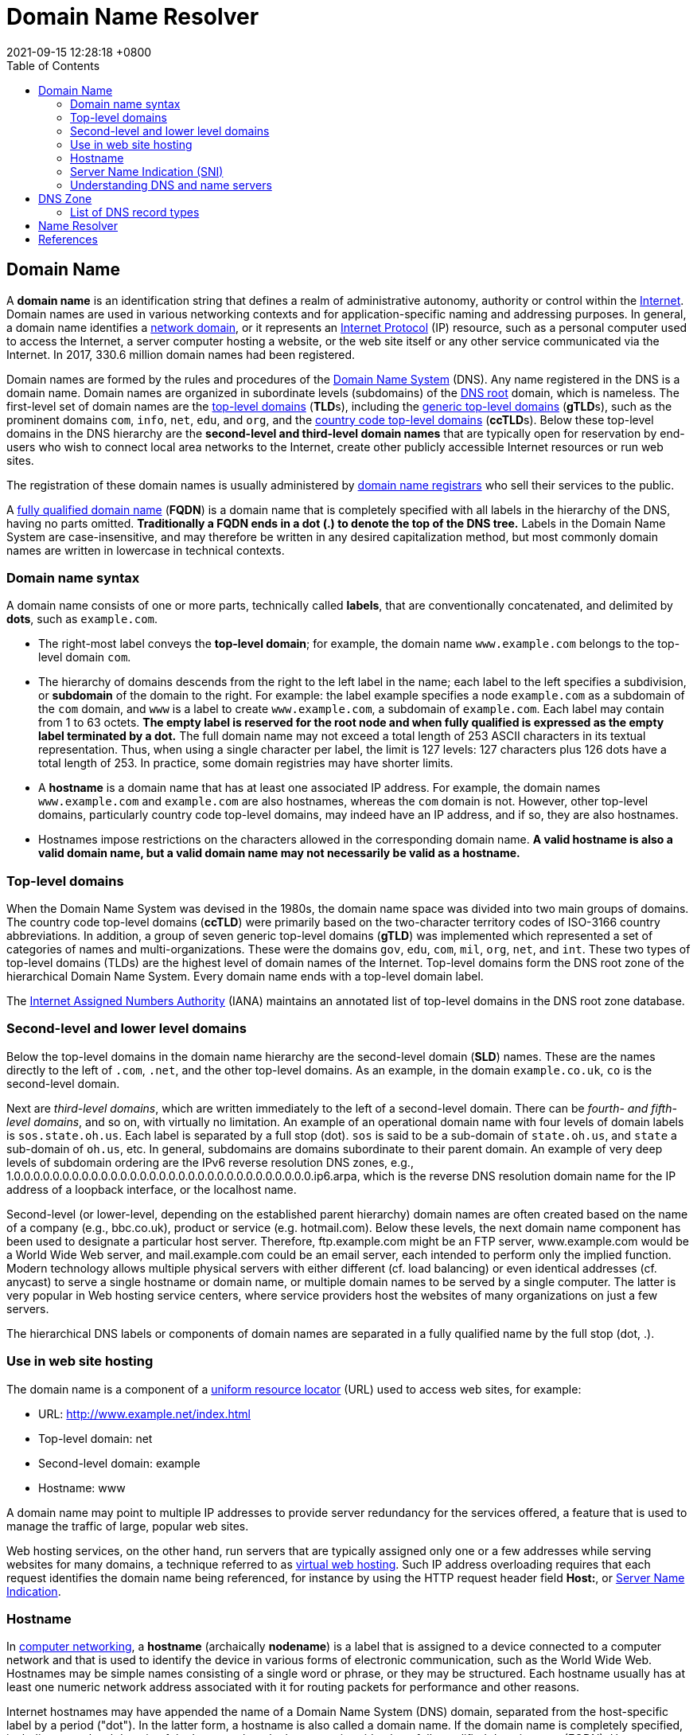 = Domain Name Resolver
:page-layout: post
:page-categories: []
:page-tags: []
:revdate: 2021-09-15 12:28:18 +0800
:toc:

== Domain Name
:internet: https://en.wikipedia.org/wiki/Internet
:network_domain: https://en.wikipedia.org/wiki/Network_domain
:internet_protocol: https://en.wikipedia.org/wiki/Internet_Protocol
:domain_name_system: https://en.wikipedia.org/wiki/Domain_Name_System
:dns_root: https://en.wikipedia.org/wiki/DNS_root
:top-level_domain: https://en.wikipedia.org/wiki/Top-level_domain
:generic_top-level_domain: https://en.wikipedia.org/wiki/Generic_top-level_domain
:country_code_top-level_domain: https://en.wikipedia.org/wiki/Country_code_top-level_domain
:domain_name_registrar: https://en.wikipedia.org/wiki/Domain_name_registrar
:fully_qualified_domain_name: https://en.wikipedia.org/wiki/Fully_qualified_domain_name

:internet_assigned_numbers_authority: https://en.wikipedia.org/wiki/Internet_Assigned_Numbers_Authority
:uniform_resource_locator: https://en.wikipedia.org/wiki/Uniform_resource_locator
:virtual_web_hosting: https://en.wikipedia.org/wiki/Virtual_web_hosting
:server_name_indication: https://en.wikipedia.org/wiki/Server_Name_Indication
:transport_layer_security: https://en.wikipedia.org/wiki/Transport_Layer_Security
:http_secure: https://en.wikipedia.org/wiki/HTTP_Secure
:hostname: https://en.wikipedia.org/wiki/Hostname
:computer_networking: https://en.wikipedia.org/wiki/Computer_networking
:shared_web_hosting_service: https://en.wikipedia.org/wiki/Shared_web_hosting_service
:telephone_directory: https://en.wikipedia.org/wiki/Telephone_directory

:name_server: https://en.wikipedia.org/wiki/Name_server
:subdomain: https://en.wikipedia.org/wiki/Subdomain
:dns_root: https://en.wikipedia.org/wiki/DNS_root
:internet: https://en.wikipedia.org/wiki/Internet
:bind: https://en.wikipedia.org/wiki/BIND
:zone_file: https://en.wikipedia.org/wiki/Zone_file
:resolv_conf: https://en.wikipedia.org/wiki/Resolv.conf
:nslookup: https://en.wikipedia.org/wiki/Nslookup
:host_unix: https://en.wikipedia.org/wiki/Host_(Unix)

A *domain name* is an identification string that defines a realm of administrative autonomy, authority or control within the {internet}[Internet]. Domain names are used in various networking contexts and for application-specific naming and addressing purposes. In general, a domain name identifies a {network_domain}[network domain], or it represents an {internet_protocol}[Internet Protocol] (IP) resource, such as a personal computer used to access the Internet, a server computer hosting a website, or the web site itself or any other service communicated via the Internet. In 2017, 330.6 million domain names had been registered.

Domain names are formed by the rules and procedures of the {domain_name_system}[Domain Name System] (DNS). Any name registered in the DNS is a domain name. Domain names are organized in subordinate levels (subdomains) of the {dns_root}[DNS root] domain, which is nameless. The first-level set of domain names are the {top-level_domain}[top-level domains] (**TLD**s), including the {generic_top-level_domain}[generic top-level domains] (**gTLD**s), such as the prominent domains `com`, `info`, `net`, `edu`, and `org`, and the {country_code_top-level_domain}[country code top-level domains] (**ccTLD**s). Below these top-level domains in the DNS hierarchy are the *second-level and third-level domain names* that are typically open for reservation by end-users who wish to connect local area networks to the Internet, create other publicly accessible Internet resources or run web sites.

The registration of these domain names is usually administered by {domain_name_registrar}[domain name registrars] who sell their services to the public.

A {fully_qualified_domain_name}[fully qualified domain name] (*FQDN*) is a domain name that is completely specified with all labels in the hierarchy of the DNS, having no parts omitted. *Traditionally a FQDN ends in a dot (.) to denote the top of the DNS tree.* Labels in the Domain Name System are case-insensitive, and may therefore be written in any desired capitalization method, but most commonly domain names are written in lowercase in technical contexts.

=== Domain name syntax

A domain name consists of one or more parts, technically called *labels*, that are conventionally concatenated, and delimited by *dots*, such as `example.com`.

* The right-most label conveys the *top-level domain*; for example, the domain name `www.example.com` belongs to the top-level domain `com`.
* The hierarchy of domains descends from the right to the left label in the name; each label to the left specifies a subdivision, or *subdomain* of the domain to the right. For example: the label example specifies a node `example.com` as a subdomain of the `com` domain, and `www` is a label to create `www.example.com`, a subdomain of `example.com`. Each label may contain from 1 to 63 octets. *The empty label is reserved for the root node and when fully qualified is expressed as the empty label terminated by a dot.* The full domain name may not exceed a total length of 253 ASCII characters in its textual representation. Thus, when using a single character per label, the limit is 127 levels: 127 characters plus 126 dots have a total length of 253. In practice, some domain registries may have shorter limits.
* A *hostname* is a domain name that has at least one associated IP address. For example, the domain names `www.example.com` and `example.com` are also hostnames, whereas the `com` domain is not. However, other top-level domains, particularly country code top-level domains, may indeed have an IP address, and if so, they are also hostnames.
* Hostnames impose restrictions on the characters allowed in the corresponding domain name. *A valid hostname is also a valid domain name, but a valid domain name may not necessarily be valid as a hostname.*

=== Top-level domains

When the Domain Name System was devised in the 1980s, the domain name space was divided into two main groups of domains. The country code top-level domains (**ccTLD**) were primarily based on the two-character territory codes of ISO-3166 country abbreviations. In addition, a group of seven generic top-level domains (**gTLD**) was implemented which represented a set of categories of names and multi-organizations. These were the domains `gov`, `edu`, `com`, `mil`, `org`, `net`, and `int`. These two types of top-level domains (TLDs) are the highest level of domain names of the Internet. Top-level domains form the DNS root zone of the hierarchical Domain Name System. Every domain name ends with a top-level domain label.

The {internet_assigned_numbers_authority}[Internet Assigned Numbers Authority] (IANA) maintains an annotated list of top-level domains in the DNS root zone database.

=== Second-level and lower level domains

Below the top-level domains in the domain name hierarchy are the second-level domain (*SLD*) names. These are the names directly to the left of `.com`, `.net`, and the other top-level domains. As an example, in the domain `example.co.uk`, `co` is the second-level domain.

Next are _third-level domains_, which are written immediately to the left of a second-level domain. There can be _fourth- and fifth-level domains_, and so on, with virtually no limitation. An example of an operational domain name with four levels of domain labels is `sos.state.oh.us`. Each label is separated by a full stop (dot). `sos` is said to be a sub-domain of `state.oh.us`, and `state` a sub-domain of `oh.us`, etc. In general, subdomains are domains subordinate to their parent domain. An example of very deep levels of subdomain ordering are the IPv6 reverse resolution DNS zones, e.g., 1.0.0.0.0.0.0.0.0.0.0.0.0.0.0.0.0.0.0.0.0.0.0.0.0.0.0.0.0.0.0.0.ip6.arpa, which is the reverse DNS resolution domain name for the IP address of a loopback interface, or the localhost name.

Second-level (or lower-level, depending on the established parent hierarchy) domain names are often created based on the name of a company (e.g., bbc.co.uk), product or service (e.g. hotmail.com). Below these levels, the next domain name component has been used to designate a particular host server. Therefore, ftp.example.com might be an FTP server, www.example.com would be a World Wide Web server, and mail.example.com could be an email server, each intended to perform only the implied function. Modern technology allows multiple physical servers with either different (cf. load balancing) or even identical addresses (cf. anycast) to serve a single hostname or domain name, or multiple domain names to be served by a single computer. The latter is very popular in Web hosting service centers, where service providers host the websites of many organizations on just a few servers.

The hierarchical DNS labels or components of domain names are separated in a fully qualified name by the full stop (dot, .). 

=== Use in web site hosting

The domain name is a component of a {uniform_resource_locator}[uniform resource locator] (URL) used to access web sites, for example:

* URL: http://www.example.net/index.html
* Top-level domain: net
* Second-level domain: example
* Hostname: www

A domain name may point to multiple IP addresses to provide server redundancy for the services offered, a feature that is used to manage the traffic of large, popular web sites.

Web hosting services, on the other hand, run servers that are typically assigned only one or a few addresses while serving websites for many domains, a technique referred to as {virtual_web_hosting}[virtual web hosting]. Such IP address overloading requires that each request identifies the domain name being referenced, for instance by using the HTTP request header field *Host:*, or {server_name_indication}[Server Name Indication]. 

=== Hostname

In {computer_networking}[computer networking], a *hostname* (archaically *nodename*) is a label that is assigned to a device connected to a computer network and that is used to identify the device in various forms of electronic communication, such as the World Wide Web. Hostnames may be simple names consisting of a single word or phrase, or they may be structured. Each hostname usually has at least one numeric network address associated with it for routing packets for performance and other reasons.

Internet hostnames may have appended the name of a Domain Name System (DNS) domain, separated from the host-specific label by a period ("dot"). In the latter form, a hostname is also called a domain name. If the domain name is completely specified, including a top-level domain of the Internet, then the hostname is said to be a fully qualified domain name (FQDN). Hostnames that include DNS domains are often stored in the Domain Name System together with the IP addresses of the host they represent for the purpose of mapping the hostname to an address, or the reverse process. 

=== Server Name Indication (SNI)

*Server Name Indication* (SNI) is an extension to the {transport_layer_security}[Transport Layer Security] (TLS) computer networking protocol by which a client indicates which {hostname}[hostname] it is attempting to connect to at the start of the handshaking process. This allows a server to present one of multiple possible certificates on the same IP address and TCP port number and hence allows multiple secure ({http_secure}[HTTPS]) websites (or any other service over TLS) to be served by the same IP address without requiring all those sites to use the same certificate. It is the conceptual equivalent to HTTP/1.1 name-based {shared_web_hosting_service}[virtual hosting], but for HTTPS. This also allows a proxy to forward client traffic to the right server during TLS/SSL handshake. The desired hostname is not encrypted in the original SNI extension, so an eavesdropper can see which site is being requested. 

=== Understanding DNS and name servers

DNS stands for "Domain Name System". The domain name system acts like a large {telephone_directory}[telephone directory] and in that it's the master database, which associates a domain name such as `www.wikipedia.org` with the appropriate IP number. Consider the IP number something similar to a phone number: When someone calls `www.wikipedia.org`, the ISP looks at the DNS server, and asks "how do I contact `www.wikipedia.org`?" The DNS server responds, for example, "it can be found at: `91.198.174.192`.". As the Internet understands it, this can be considered the phone number for the server that houses the website. When the domain name is registered/purchased on a particular registrar's "name server", the DNS settings are kept on their server, and in most cases point the domain to the name server of the hosting provider. This name server is where the IP number (currently associated with the domain name) resides. 

== DNS Zone

A *DNS zone* is a specific portion of the DNS namespace in the {domain_name_system}[Domain Name System] (DNS), which is managed by a specific organization or administrator. A DNS zone is an administrative space that allows for more granular control of the DNS components, such as {name_server}[authoritative nameserver]. The DNS is broken up into many different zones, which are distinctly managed areas in the DNS namespace. DNS zones are not necessarily physically separated from one another, however, a DNS zone can contain multiple {subdomain}[subdomains] and multiple zones can exist on the same server.

The domain namespace of the {internet}[Internet] is organized into a hierarchical layout of subdomains below the {dns_root}[DNS root] domain. The individual domains of this tree may serve as delegation points for administrative authority and management. However, usually, it is furthermore desirable to implement fine-grained boundaries of delegation, so that multiple sub-levels of a domain may be managed independently. Therefore, the domain name space is partitioned into areas (zones) for this purpose. A zone starts at a domain and extends downward in the tree to the leaf nodes or to the top-level of subdomains where other zones start.

A DNS zone is implemented in the configuration system of a {name_server}[domain name server]. Historically, it is defined in the {zone_file}[zone file], an operating system text file that starts with the special DNS record type *_Start of Authority_* (SOA) and contains all records for the resources described within the zone. This format was originally used by the {bind}[Berkeley Internet Name Domain] Server (BIND) software package and is defined in RFC 1034 and RFC 1035. 

.An example of a zone file for the domain example.com is the following:
====
[source,text]
----
$ORIGIN example.com.     ; designates the start of this zone file in the namespace
$TTL 3600                ; default expiration time (in seconds) of all RRs without their own TTL value
example.com.  IN  SOA   ns.example.com. username.example.com. ( 2020091025 7200 3600 1209600 3600 )
example.com.  IN  NS    ns                    ; ns.example.com is a nameserver for example.com
example.com.  IN  NS    ns.somewhere.example. ; ns.somewhere.example is a backup nameserver for example.com
example.com.  IN  MX    10 mail.example.com.  ; mail.example.com is the mailserver for example.com
@             IN  MX    20 mail2.example.com. ; equivalent to above line, "@" represents zone origin
@             IN  MX    50 mail3              ; equivalent to above line, but using a relative host name
example.com.  IN  A     192.0.2.1             ; IPv4 address for example.com
              IN  AAAA  2001:db8:10::1        ; IPv6 address for example.com
ns            IN  A     192.0.2.2             ; IPv4 address for ns.example.com
              IN  AAAA  2001:db8:10::2        ; IPv6 address for ns.example.com
www           IN  CNAME example.com.          ; www.example.com is an alias for example.com
wwwtest       IN  CNAME www                   ; wwwtest.example.com is another alias for www.example.com
mail          IN  A     192.0.2.3             ; IPv4 address for mail.example.com
mail2         IN  A     192.0.2.4             ; IPv4 address for mail2.example.com
mail3         IN  A     192.0.2.5             ; IPv4 address for mail3.example.com
----

At minimum, the zone file must specify the _Start of Authority_ (SOA) record with the name of the authoritative master name server for the zone and the email address of someone responsible for management of the name server (represented as a domain name, with a full stop character in place of the usual @ symbol). The parameters of the SOA record also specify a list of timing and expiration parameters (serial number, slave refresh period, slave retry time, slave expiration time, and the maximum time to cache the record). Some name servers, including BIND, also require at least one additional _NS_ record.

In the zone file, domain names that end with a full stop character (such as "__example.com.__" in the above example) are _fully qualified_ while those that do not end with a full stop are _relative_ to the current origin (which is why _www_ in the above example refers to _www.example.com_). 
====

=== List of DNS record types

.Resource records
[%head,cols="2,3,5"]
|===
|Type
|Description
|Function

|A
|Address record
|Returns a 32-bit IPv4 address, most commonly used to map hostnames to an IP address of the host, but it is also used for DNSBLs, storing subnet masks in RFC 1101, etc.

|AAAA
|IPv6 address record
|Returns a 128-bit IPv6 address, most commonly used to map hostnames to an IP address of the host.

|CNAME
|Canonical name record
|Alias of one name to another: the DNS lookup will continue by retrying the lookup with the new name.

|MX
|Mail exchange record
|Maps a domain name to a list of message transfer agents for that domain

|NS
|Name server record
|Delegates a DNS zone to use the given authoritative name servers

|PTR
|PTR Resource Record
|Pointer to a canonical name. Unlike a CNAME, DNS processing stops and just the name is returned. The most common use is for implementing reverse DNS lookups, but other uses include such things as DNS-SD.

|SOA
|Start of [a zone of] authority record
|Specifies authoritative information about a DNS zone, including the primary name server, the email of the domain administrator, the domain serial number, and several timers relating to refreshing the zone.

|SRV
|Service locator
|Generalized service location record, used for newer protocols instead of creating protocol-specific records such as MX.

|===

== Name Resolver

*dig* is a network administration command-line tool for querying the Domain Name System (DNS).

dig is useful for network troubleshooting and for educational purposes. It can operate based on command line option and flag arguments, or in batch mode by reading requests from an operating system file. When a specific {name_server}[name server] is not specified in the command invocation, it uses the operating system's default resolver, usually configured in the file {resolv_conf}[resolv.conf]. Without any arguments it queries the {dns_root}[DNS root] zone.

dig supports Internationalized domain name (IDN) queries.

dig is a component of the domain name server software suite {bind}[BIND]. dig supersedes in functionality older tools, such as {nslookup}[nslookup] and the program {host_unix}[host]; however, the older tools are still used in complementary fashion. 

[source,console]
----
$ uname -a
Linux far-seer-01 4.19.0-17-amd64 #1 SMP Debian 4.19.194-3 (2021-07-18) x86_64 GNU/Linux
----

[source,console]
----
$ which dig
/usr/bin/dig
----

[source,console]
----
$ dpkg -S /usr/bin/dig 
dnsutils: /usr/bin/dig
----

[source,console]
----
$ dpkg -s dnsutils
Package: dnsutils
Status: install ok installed
Priority: standard
Section: net
Installed-Size: 724
Maintainer: Debian DNS Team <team+dns@tracker.debian.org>
Architecture: amd64
Source: bind9
Version: 1:9.11.5.P4+dfsg-5.1+deb10u5
Replaces: bind9 (<< 1:9.11.2+dfsg-6)
Depends: bind9-host | host, libbind9-161 (= 1:9.11.5.P4+dfsg-5.1+deb10u5), libdns1104 (= 1:9.11.5.P4+dfsg-5.1+deb10u5), libisc1100 (= 1:9.11.5.P4+dfsg-5.1+deb10u5), libisccfg163 (= 1:9.11.5.P4+dfsg-5.1+deb10u5), liblwres161 (= 1:9.11.5.P4+dfsg-5.1+deb10u5), libc6 (>= 2.14), libcap2 (>= 1:2.10), libcom-err2 (>= 1.43.9), libfstrm0 (>= 0.2.0), libgeoip1, libgssapi-krb5-2 (>= 1.6.dfsg.2), libidn2-0 (>= 2.0.0), libirs161 (>= 1:9.10.6+dfsg), libjson-c3 (>= 0.10), libk5crypto3 (>= 1.6.dfsg.2), libkrb5-3 (>= 1.6.dfsg.2), liblmdb0 (>= 0.9.6), libprotobuf-c1 (>= 1.0.0), libssl1.1 (>= 1.1.0), libxml2 (>= 2.6.27)
Suggests: rblcheck
Breaks: bind9 (<< 1:9.11.2+dfsg-6~)
Description: Clients provided with BIND
 The Berkeley Internet Name Domain (BIND) implements an Internet domain
 name server.  BIND is the most widely-used name server software on the
 Internet, and is supported by the Internet Software Consortium, www.isc.org.
 .
 This package delivers various client programs related to DNS that are
 derived from the BIND source tree.
 .
  - dig - query the DNS in various ways
  - nslookup - the older way to do it
  - nsupdate - perform dynamic updates (See RFC2136)
Homepage: https://www.isc.org/downloads/bind/
----

[source.console]
----
$ dig example.com any

; <<>> DiG 9.11.5-P4-5.1+deb10u5-Debian <<>> example.com any
;; global options: +cmd
;; Got answer:
;; ->>HEADER<<- opcode: QUERY, status: NOERROR, id: 63227
;; flags: qr rd ra; QUERY: 1, ANSWER: 2, AUTHORITY: 0, ADDITIONAL: 2

;; OPT PSEUDOSECTION:
; EDNS: version: 0, flags:; udp: 4000
;; QUESTION SECTION:
;example.com.           IN  ANY

;; ANSWER SECTION:
example.com.        86392   IN  NS  a.iana-servers.net.
example.com.        86392   IN  NS  b.iana-servers.net.

;; ADDITIONAL SECTION:
a.iana-servers.net. 1110    IN  A   199.43.135.53

;; Query time: 8036 msec
;; SERVER: 192.168.91.2#53(192.168.91.2)
;; WHEN: Thu Sep 16 17:42:54 CST 2021
;; MSG SIZE  rcvd: 104
----

[source,console]
----
$ dig wikimedia.org MX @ns0.wikimedia.org

; <<>> DiG 9.11.5-P4-5.1+deb10u5-Debian <<>> wikimedia.org MX @ns0.wikimedia.org
;; global options: +cmd
;; Got answer:
;; ->>HEADER<<- opcode: QUERY, status: NOERROR, id: 38154
;; flags: qr aa rd; QUERY: 1, ANSWER: 2, AUTHORITY: 0, ADDITIONAL: 1
;; WARNING: recursion requested but not available

;; OPT PSEUDOSECTION:
; EDNS: version: 0, flags:; udp: 1024
; COOKIE: dbf83c6650877fa79e7847ead3b3945a (good)
;; QUESTION SECTION:
;wikimedia.org.         IN  MX

;; ANSWER SECTION:
wikimedia.org.      3600    IN  MX  10 mx1001.wikimedia.org.
wikimedia.org.      3600    IN  MX  50 mx2001.wikimedia.org.

;; Query time: 252 msec
;; SERVER: 208.80.154.238#53(208.80.154.238)
;; WHEN: Thu Sep 16 17:46:57 CST 2021
;; MSG SIZE  rcvd: 108
----

[source,console]
----
$ dig +trace www.github.com

; <<>> DiG 9.11.5-P4-5.1+deb10u5-Debian <<>> +trace www.github.com
;; global options: +cmd
.           5   IN  NS  k.root-servers.net.
.           5   IN  NS  l.root-servers.net.
.           5   IN  NS  m.root-servers.net.
.           5   IN  NS  a.root-servers.net.
.           5   IN  NS  b.root-servers.net.
.           5   IN  NS  c.root-servers.net.
.           5   IN  NS  d.root-servers.net.
.           5   IN  NS  e.root-servers.net.
.           5   IN  NS  f.root-servers.net.
.           5   IN  NS  g.root-servers.net.
.           5   IN  NS  h.root-servers.net.
.           5   IN  NS  i.root-servers.net.
.           5   IN  NS  j.root-servers.net.
;; Received 505 bytes from 192.168.91.2#53(192.168.91.2) in 2 ms

com.            172800  IN  NS  e.gtld-servers.net.
com.            172800  IN  NS  a.gtld-servers.net.
com.            172800  IN  NS  m.gtld-servers.net.
com.            172800  IN  NS  b.gtld-servers.net.
com.            172800  IN  NS  k.gtld-servers.net.
com.            172800  IN  NS  c.gtld-servers.net.
com.            172800  IN  NS  h.gtld-servers.net.
com.            172800  IN  NS  d.gtld-servers.net.
com.            172800  IN  NS  j.gtld-servers.net.
com.            172800  IN  NS  f.gtld-servers.net.
com.            172800  IN  NS  g.gtld-servers.net.
com.            172800  IN  NS  i.gtld-servers.net.
com.            172800  IN  NS  l.gtld-servers.net.
com.            86400   IN  DS  30909 8 2 E2D3C916F6DEEAC73294E8268FB5885044A833FC5459588F4A9184CF C41A5766
com.            86400   IN  RRSIG   DS 8 1 86400 20210929050000 20210916040000 26838 . fx8n4M8A6NzjYulKZv+HZDDn284asQmylJdODy41qHHu2POMIKg/P2uI 1JiRxVMZgKXovQX/6reVjQ1y39ExQ/Kv7blrVjNlsakl1GnIaWc1zvtx D1eV7md/yjCWt3Tqzs9COkGfJ1/nOo3lFZBx3rjkX+/pLkxdjq+hYIXR D8+ImvX75xiOEWE5mfMu/3eOmc6Gy3RaxdRJgtPzFEfih5+xSwbD5G4Q Oyw2OKJzRFOsSgXh7MNDe/eCskmTg1Fir9FoLOVe7MOKat6OVsgSNaaS PcarpJ7WPdOTw1SMFPEswF4Od3IvLSmrEeNyvT2V/AhMyO4qd2GWCP4d OujB/Q==
;; Received 1177 bytes from 193.0.14.129#53(k.root-servers.net) in 55 ms

github.com.     172800  IN  NS  ns-520.awsdns-01.net.
github.com.     172800  IN  NS  ns-421.awsdns-52.com.
github.com.     172800  IN  NS  ns-1707.awsdns-21.co.uk.
github.com.     172800  IN  NS  ns-1283.awsdns-32.org.
github.com.     172800  IN  NS  dns1.p08.nsone.net.
github.com.     172800  IN  NS  dns2.p08.nsone.net.
github.com.     172800  IN  NS  dns3.p08.nsone.net.
github.com.     172800  IN  NS  dns4.p08.nsone.net.
CK0POJMG874LJREF7EFN8430QVIT8BSM.com. 86400 IN NSEC3 1 1 0 - CK0Q1GIN43N1ARRC9OSM6QPQR81H5M9A NS SOA RRSIG DNSKEY NSEC3PARAM
CK0POJMG874LJREF7EFN8430QVIT8BSM.com. 86400 IN RRSIG NSEC3 8 2 86400 20210921042409 20210914031409 39343 com. c9SclprREuH1LAATdWAEe+V6DGPSZpF97QyaVR8ZQv9ag1xw8xi3wexj Y8CcqQvHNuuDRepvCQOU0mdeLdHgzsXtcOra2TfKbMVPGki6a+btSYXc UjYM1y1sM6tqZ9kaIlMKD3lvqM2AnV39TtqV0zyKW/GnJLnLkki/6HXA VMsxhETwCh4dWuDrObBNmBD/Y5pJYsauuXHcAeEpNfXmVQ==
4KB4DFS71LEP8G8P8VT4CCUSQNL4CNCS.com. 86400 IN NSEC3 1 1 0 - 4KB4PTQQ5CTA7POCTGM7RUFC8B1RKTEU NS DS RRSIG
4KB4DFS71LEP8G8P8VT4CCUSQNL4CNCS.com. 86400 IN RRSIG NSEC3 8 2 86400 20210922052650 20210915041650 39343 com. G5mbrU7hPTiPi9/5TFPgsq8kWcUVgvIcGcIJiMRI6gAtd45Hlli12Kl6 hKwkhJm80ZEgP+PwpwHccnoOy8OCmPLySzAIOtaO7m3Xeojk/ooCF3et MG2K2Ih6kNH03kfwa/kAf6sg9K3/4ScG6ee7KakfykcXXsU/S2kw9Uix MSyINg3nEivyik6RXK6IoeWDE2Do2l/JORRjzgWE5biSVA==
;; Received 831 bytes from 192.52.178.30#53(k.gtld-servers.net) in 216 ms

www.github.com.     3600    IN  CNAME   github.com.
github.com.     60  IN  A   13.229.188.59
;; Received 73 bytes from 198.51.44.8#53(dns1.p08.nsone.net) in 89 ms
----

== References

* https://en.wikipedia.org/wiki/Domain_name
* https://en.wikipedia.org/wiki/Server_Name_Indication
* https://en.wikipedia.org/wiki/DNS_zone
* https://en.wikipedia.org/wiki/List_of_DNS_record_types
